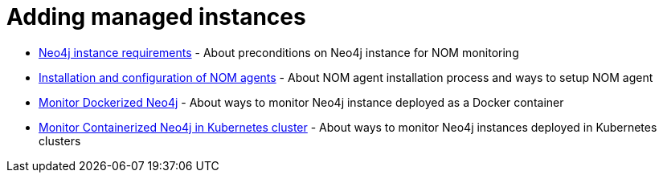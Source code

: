 = Adding managed instances
:description: this section describes various ways to add Neo4j instances to be monitored and managed.

* xref:./instance-requirements.adoc[Neo4j instance requirements] - About preconditions on Neo4j instance for NOM monitoring
* xref:./agent-installation/index.adoc[Installation and configuration of NOM agents] - About NOM agent installation process and ways to setup NOM agent
* xref:./docker/index.adoc[Monitor Dockerized Neo4j] - About ways to monitor Neo4j instance deployed as a Docker container
* xref:./kubernetes/index.adoc[Monitor Containerized Neo4j in Kubernetes cluster] - About ways to monitor Neo4j instances deployed in Kubernetes clusters